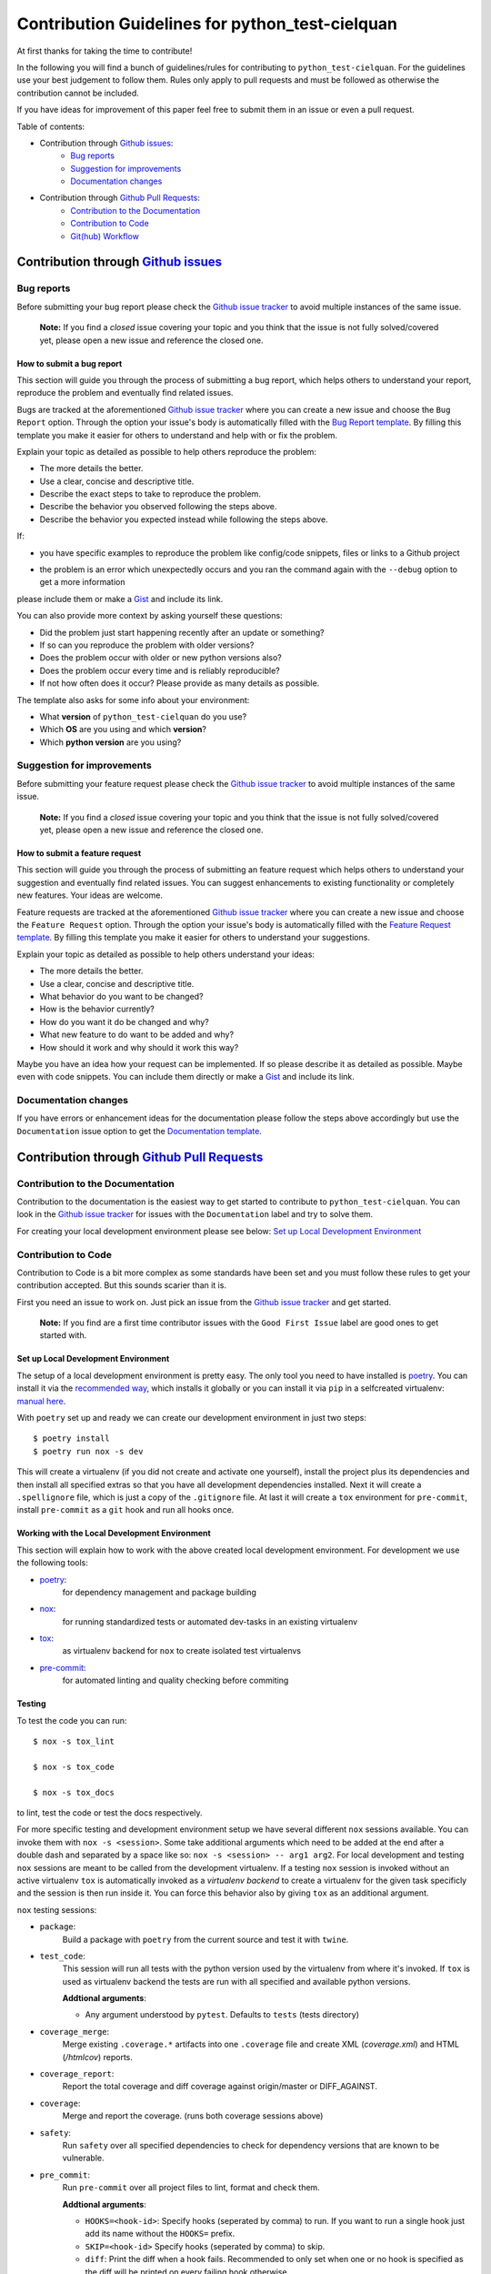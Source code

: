 ================================================
Contribution Guidelines for python_test-cielquan
================================================

At first thanks for taking the time to contribute!

In the following you will find a bunch of guidelines/rules for contributing to
``python_test-cielquan``.
For the guidelines use your best judgement to follow them. Rules only apply to
pull requests and must be followed as otherwise the contribution cannot be included.

If you have ideas for improvement of this paper feel free to submit them in an issue or
even a pull request.

Table of contents:

- Contribution through `Github issues <https://github.com/cielquan/python_test-cielquan/issues>`__:
    - `Bug reports`_
    - `Suggestion for improvements`_
    - `Documentation changes`_
- Contribution through `Github Pull Requests <https://github.com/cielquan/python_test-cielquan/pulls>`__:
    - `Contribution to the Documentation`_
    - `Contribution to Code`_
    - `Git(hub) Workflow`_


Contribution through `Github issues <https://github.com/cielquan/python_test-cielquan/issues>`__
================================================================================================


Bug reports
-----------

Before submitting your bug report please check the
`Github issue tracker <https://github.com/cielquan/python_test-cielquan/issues>`__
to avoid multiple instances of the same issue.

    **Note:** If you find a *closed* issue covering your topic and you think that the
    issue is not fully solved/covered yet, please open a new issue and reference the
    closed one.


How to submit a bug report
~~~~~~~~~~~~~~~~~~~~~~~~~~

This section will guide you through the process of submitting a bug report, which helps
others to understand your report, reproduce the problem and eventually find related
issues.

Bugs are tracked at the aforementioned
`Github issue tracker <https://github.com/cielquan/python_test-cielquan/issues>`__
where you can create a new issue and choose the ``Bug Report`` option. Through the
option your issue's body is automatically filled with the
`Bug Report template <https://github.com/Cielquan/python_test-cielquan/blob/master/.github/ISSUE_TEMPLATE/.bug-report.md>`__.
By filling this template you make it easier for others to understand and help with or
fix the problem.

Explain your topic as detailed as possible to help others reproduce the problem:

- The more details the better.
- Use a clear, concise and descriptive title.
- Describe the exact steps to take to reproduce the problem.
- Describe the behavior you observed following the steps above.
- Describe the behavior you expected instead while following the steps above.

If:

- you have specific examples to reproduce the problem like config/code snippets, files
  or links to a Github project

.. CHANGE ME

- the problem is an error which unexpectedly occurs and you ran the command again with
  the ``--debug`` option to get a more information

please include them or make a `Gist <https://gist.github.com/>`__ and include its link.

You can also provide more context by asking yourself these questions:

- Did the problem just start happening recently after an update or something?
- If so can you reproduce the problem with older versions?
- Does the problem occur with older or new python versions also?
- Does the problem occur every time and is reliably reproducible?
- If not how often does it occur? Please provide as many details as possible.

The template also asks for some info about your environment:

- What **version** of ``python_test-cielquan`` do you use?
- Which **OS** are you using and which **version**?
- Which **python version** are you using?


Suggestion for improvements
---------------------------

Before submitting your feature request please check the
`Github issue tracker <https://github.com/cielquan/python_test-cielquan/issues>`__
to avoid multiple instances of the same issue.

    **Note:** If you find a *closed* issue covering your topic and you think that the
    issue is not fully solved/covered yet, please open a new issue and reference the
    closed one.


How to submit a feature request
~~~~~~~~~~~~~~~~~~~~~~~~~~~~~~~

This section will guide you through the process of submitting an feature request
which helps others to understand your suggestion and eventually find related issues.
You can suggest enhancements to existing functionality or completely new features.
Your ideas are welcome.

Feature requests are tracked at the aforementioned
`Github issue tracker <https://github.com/cielquan/python_test-cielquan/issues>`__
where you can create a new issue and choose the ``Feature Request`` option. Through the
option your issue's body is automatically filled with the
`Feature Request template <https://github.com/Cielquan/python_test-cielquan/blob/master/.github/ISSUE_TEMPLATE/.feature-request.md>`__.
By filling this template you make it easier for others to understand your suggestions.

Explain your topic as detailed as possible to help others understand your ideas:

- The more details the better.
- Use a clear, concise and descriptive title.
- What behavior do you want to be changed?
- How is the behavior currently?
- How do you want it do be changed and why?
- What new feature to do want to be added and why?
- How should it work and why should it work this way?

Maybe you have an idea how your request can be implemented. If so please describe it as
detailed as possible. Maybe even with code snippets. You can include them directly or
make a `Gist <https://gist.github.com/>`__ and include its link.


Documentation changes
---------------------

If you have errors or enhancement ideas for the documentation please follow the steps
above accordingly but use the ``Documentation`` issue option to get the
`Documentation template <https://github.com/Cielquan/python_test-cielquan/blob/master/.github/ISSUE_TEMPLATE/.documentation.md>`__.


Contribution through `Github Pull Requests <https://github.com/cielquan/python_test-cielquan/pulls>`__
======================================================================================================


Contribution to the Documentation
---------------------------------

Contribution to the documentation is the easiest way to get started to contribute to
``python_test-cielquan``. You can look in the
`Github issue tracker <https://github.com/cielquan/python_test-cielquan/issues>`__
for issues with the ``Documentation`` label and try to solve them.

For creating your local development environment please see below:
`Set up Local Development Environment`_


Contribution to Code
--------------------

Contribution to Code is a bit more complex as some standards have been set and you must
follow these rules to get your contribution accepted. But this sounds scarier than it
is.

First you need an issue to work on. Just pick an issue from the
`Github issue tracker <https://github.com/cielquan/python_test-cielquan/issues>`__
and get started.

    **Note:** If you find are a first time contributor issues with the
    ``Good First Issue`` label are good ones to get started with.


Set up Local Development Environment
~~~~~~~~~~~~~~~~~~~~~~~~~~~~~~~~~~~~

The setup of a local development environment is pretty easy. The only tool you need to
have installed is `poetry <https://python-poetry.org/docs/>`__. You can install it
via the `recommended way <https://python-poetry.org/docs/#installation>`__, which
installs it globally or you can install it via ``pip`` in a selfcreated virtualenv:
`manual here <https://packaging.python.org/guides/installing-using-pip-and-virtual-environments/>`__.

With ``poetry`` set up and ready we can create our development environment in just two
steps::

    $ poetry install
    $ poetry run nox -s dev

This will create a virtualenv (if you did not create and activate one yourself),
install the project plus its dependencies and then install all specified extras so that
you have all development dependencies installed. Next it will create a ``.spellignore``
file, which is just a copy of the ``.gitignore`` file. At last it will create a ``tox``
environment for ``pre-commit``, install ``pre-commit`` as a ``git`` hook and run all
hooks once.


Working with the Local Development Environment
~~~~~~~~~~~~~~~~~~~~~~~~~~~~~~~~~~~~~~~~~~~~~~

This section will explain how to work with the above created local development
environment. For development we use the following tools:

- `poetry <https://python-poetry.org/docs/>`__:
    for dependency management and package building
- `nox <https://nox.thea.codes/>`__:
    for running standardized tests or automated dev-tasks in an existing virtualenv
- `tox <https://tox.readthedocs.io/>`__:
    as virtualenv backend for ``nox`` to create isolated test virtualenvs
- `pre-commit <https://pre-commit.com/>`__:
    for automated linting and quality checking before commiting


Testing
~~~~~~~

To test the code you can run::

    $ nox -s tox_lint

    $ nox -s tox_code

    $ nox -s tox_docs

to lint, test the code or test the docs respectively.

For more specific testing and development environment setup we have several different
``nox`` sessions available. You can invoke them with ``nox -s <session>``. Some take
additional arguments which need to be added at the end after a double dash and separated
by a space like so: ``nox -s <session> -- arg1 arg2``. For local development and testing
``nox`` sessions are meant to be called from the development virtualenv. If a testing
``nox`` session is invoked without an active virtualenv ``tox`` is automatically invoked
as a *virtualenv backend* to create a virtualenv for the given task specificly and the
session is then run inside it. You can force this behavior also by giving ``tox`` as an
additional argument.

``nox`` testing sessions:

- ``package``:
    Build a package with ``poetry`` from the current source and test it with ``twine``.

- ``test_code``:
    This session will run all tests with the python version used by the virtualenv from
    where it's invoked. If ``tox`` is used as virtualenv backend the tests are run with
    all specified and available python versions.

    **Addtional arguments**:

    * Any argument understood by ``pytest``. Defaults to ``tests`` (tests directory)

- ``coverage_merge``:
    Merge existing ``.coverage.*`` artifacts into one ``.coverage`` file and create XML
    (*coverage.xml*) and HTML (*/htmlcov*) reports.

- ``coverage_report``:
    Report the total coverage and diff coverage against origin/master or DIFF_AGAINST.

- ``coverage``:
    Merge and report the coverage. (runs both coverage sessions above)

- ``safety``:
    Run ``safety`` over all specified dependencies to check for dependency versions that
    are known to be vulnerable.

- ``pre_commit``:
    Run ``pre-commit`` over all project files to lint, format and check them.

    **Addtional arguments**:

    * ``HOOKS=<hook-id>``: Specify hooks (seperated by comma) to run. If you want to run
      a single hook just add its name without the ``HOOKS=`` prefix.
    * ``SKIP=<hook-id>`` Specify hooks (seperated by comma) to skip.
    * ``diff``: Print the diff when a hook fails. Recommended to only set when one or
      no hook is specified as the diff will be printed on every failing hook otherwise.
    * Any argument understood by ``pre-commit``.

- ``docs``:
    Build the docs as HTML in */docs/build/html*.

    **Addtional arguments**:

    * ``autobuild`` / ``ab``: Build the docs and open them automatically in your browser
      after starting a development webserver via ``sphinx-autobuild``.
    * Any argument understood by ``sphinx`` or ``sphinx-autobuild``.

- ``"test_docs(builder='html')"``:
    Build the docs with the **html** builder in */docs/build/test/html*
    under nitpicky test conditions.

    **Addtional arguments**:

    * Any argument understood by ``sphinx``.

- ``"test_docs(builder='linkcheck')"``:
    Build the docs with the **linkcheck** builder in */docs/build/test/linkcheck*
    under nitpicky test conditions.

    **Addtional arguments**:

    * Any argument understood by ``sphinx``.

- ``"test_docs(builder='coverage')"``:
    Build the docs with the **coverage** builder in */docs/build/test/coverage*
    under nitpicky test conditions.

    **Addtional arguments**:

    * Any argument understood by ``sphinx``.

- ``"test_docs(builder='doctest')"``:
    Build the docs with the **doctest** builder in */docs/build/test/doctest*
    under nitpicky test conditions.

    **Addtional arguments**:

    * Any argument understood by ``sphinx``.

- ``"test_docs(builder='spelling')"``:
    Build the docs with the **spelling** builder in */docs/build/test/spelling*
    under nitpicky test conditions.

    **Addtional arguments**:

    * Any argument understood by ``sphinx``.

- ``test_docs``:
    Run all ``test_code`` sessions from above.

    **Addtional arguments**:

    * Any argument understood by ``sphinx``.


``nox`` dev setup sessions:

- ``install_extras``:
    Install all specified extras into the active venv.

- ``setup_pre_commit``:
    Create ``pre_commit`` ``tox`` environment, install *pre-commit* and *commit-msg*
    hooks and run the prior created environment once with all *pre-commit* hooks.

- ``debug_import``:
    Add/Install files to active virtualenv's site-packages directory which add
    ``devtools.debug()`` as ``debug`` to python builtins. ``devtools`` gets installed
    as dev-dependency by ``poetry``.

- ``create_pdbrc``:
    Create ``.pdbrc`` file at project root if non exists.

- ``create_spellignore``:
    Create ``.spellignore`` file at project root if non exists. The content is a copy of
    the ``.gitignore`` file.

- ``dev``:
    Run ``install_extras``, ``setup_pre_commit`` and ``create_spellignore`` ``nox``
    sessions.

- ``dev2``:
    Run all other dev setup ``nox`` sessions.


Git(hub) Workflow
-----------------

This section will explain the specifics regarding to ``git`` and ``github``.


Commit messages
~~~~~~~~~~~~~~~

We use `Conventional Commits <https://www.conventionalcommits.org/en/v1.0.0/>`__ as
standard for our commit messages. With this standard commit messages are human **and**
machine readable so that the changelog creation and versioning can be automated based
on keywords. Commit messages will be checked in the CI pipeline.

If you submit noncompliant commit messages we will need to ask you to fix them. So we
highly recommend you to set ``pre-commit`` up.

If you set up ``pre-commit`` as described above you already have the ``commit-msg`` hook
installed which will check your commit message for compliance else you can run::

    $ nox -s setup_pre_commit


Development
~~~~~~~~~~~

We have no dedicated development branch so all changes are expected to be submitted and
merged into ``master``. Merging into ``master`` is only allowed after all CI tests
**succeeded**. Pull requests must be merged with a merge commit.

Bugfixes are also expected to be merged into ``master``. Buf if they are
critical the next release will be much sooner.

If the pull request has many small commits the maintainer may use a *squash merge* to
keep the changelog cleaner. Of cause the squash commit-message must follow the
aforementioned commit message rules!


Releases
~~~~~~~~

When enough changes and additions or time important fixes have accumulated on the
``master`` branch its time for a new release. The exact time is subject to the
judgement of the maintainer(s).

To trigger a new release you have to manually start the ``Release new version`` workflow
for the ``master`` branch form the ``Actions`` tab of the Github repository. The
workflow will run the full current test suit first. After that it will also run the full
test suit of the previous version and when the test suit fails it will look for a commit
declaring *BREAKING CHANGES*. If none is found the worklow will fail. After success the
workflow will automatically bump the version counter based on semantic versioning and
conventional commits, update the changelog, create a new git tag, build the
package + wheel and push them to PyPI. At last a Github release is created with the built
source as assets.

    **Note**: As all changes are merged into ``master`` only the current released
    version is supported and will receive bugfixes. Bugfixes for older versions are not
    planned.
